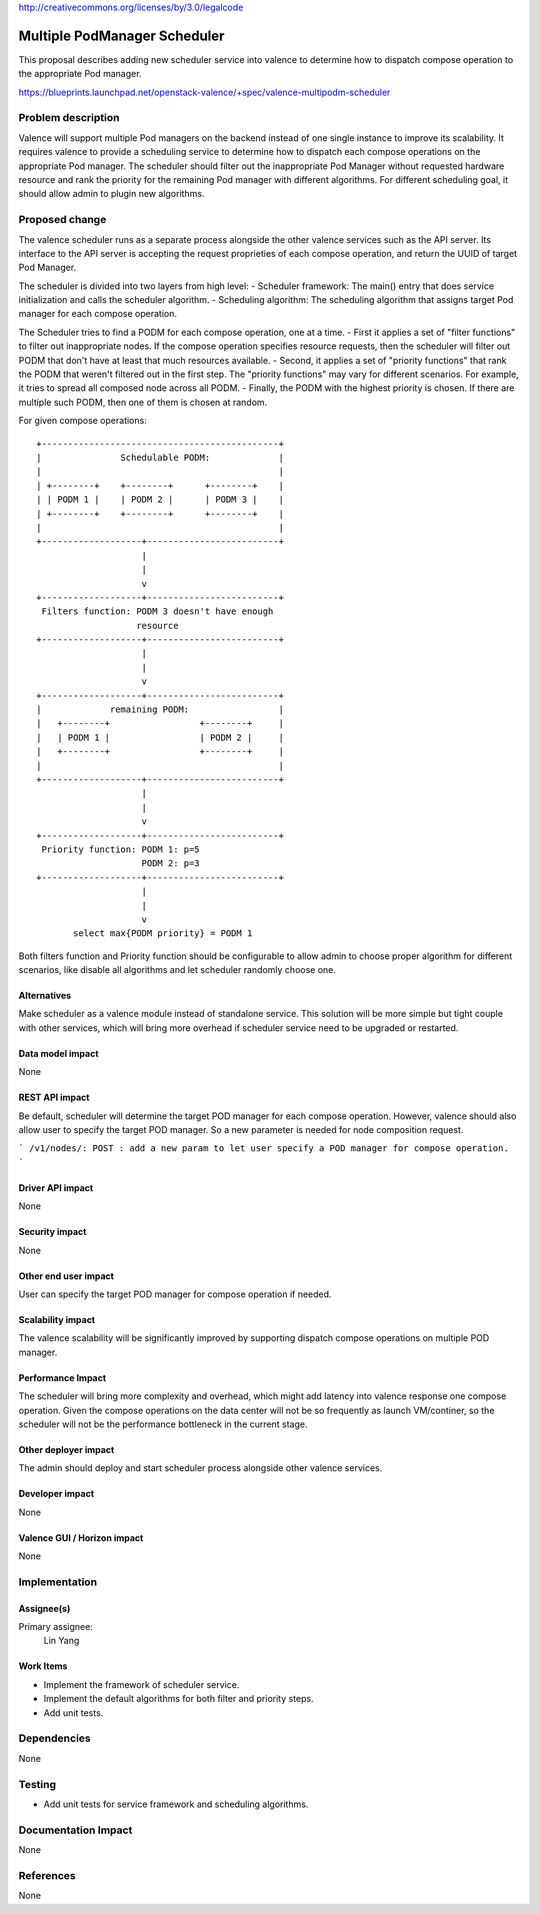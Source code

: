..
 This work is licensed under a Creative Commons Attribution 3.0 Unported
 License.

http://creativecommons.org/licenses/by/3.0/legalcode

=============================
Multiple PodManager Scheduler
=============================

This proposal describes adding new scheduler service into valence to determine
how to dispatch compose operation to the appropriate Pod manager.

https://blueprints.launchpad.net/openstack-valence/+spec/valence-multipodm-scheduler

Problem description
===================

Valence will support multiple Pod managers on the backend instead of one single
instance to improve its scalability. It requires valence to provide a scheduling
service to determine how to dispatch each compose operations on the appropriate
Pod manager. The scheduler should filter out the inappropriate Pod Manager
without requested hardware resource and rank the priority for the remaining Pod
manager with different algorithms. For different scheduling goal, it should
allow admin to plugin new algorithms.

Proposed change
===============

The valence scheduler runs as a separate process alongside the other valence
services such as the API server. Its interface to the API server is accepting
the request proprieties of each compose operation, and return the UUID of
target Pod Manager.

The scheduler is divided into two layers from high level:
- Scheduler framework:
The main() entry that does service initialization and calls the scheduler
algorithm.
- Scheduling algorithm:
The scheduling algorithm that assigns target Pod manager for each compose
operation.

The Scheduler tries to find a PODM for each compose operation, one at a time.
- First it applies a set of "filter functions" to filter out inappropriate
nodes. If the compose operation specifies resource requests, then the scheduler
will filter out PODM that don't have at least that much resources available.
- Second, it applies a set of "priority functions" that rank the PODM that
weren't filtered out in the first step. The "priority functions" may vary for
different scenarios. For example, it tries to spread all composed node across
all PODM.
- Finally, the PODM with the highest priority is chosen. If there are multiple
such PODM, then one of them is chosen at random.

For given compose operations::

    +---------------------------------------------+
    |               Schedulable PODM:             |
    |                                             |
    | +--------+    +--------+      +--------+    |
    | | PODM 1 |    | PODM 2 |      | PODM 3 |    |
    | +--------+    +--------+      +--------+    |
    |                                             |
    +-------------------+-------------------------+
                        |
                        |
                        v
    +-------------------+-------------------------+
     Filters function: PODM 3 doesn't have enough
                       resource
    +-------------------+-------------------------+
                        |
                        |
                        v
    +-------------------+-------------------------+
    |             remaining PODM:                 |
    |   +--------+                 +--------+     |
    |   | PODM 1 |                 | PODM 2 |     |
    |   +--------+                 +--------+     |
    |                                             |
    +-------------------+-------------------------+
                        |
                        |
                        v
    +-------------------+-------------------------+
     Priority function: PODM 1: p=5
                        PODM 2: p=3
    +-------------------+-------------------------+
                        |
                        |
                        v
           select max{PODM priority} = PODM 1

Both filters function and Priority function should be configurable to allow
admin to choose proper algorithm for different scenarios, like disable all
algorithms and let scheduler randomly choose one.

Alternatives
------------

Make scheduler as a valence module instead of standalone service. This solution
will be more simple but tight couple with other services, which will bring more
overhead if scheduler service need to be upgraded or restarted.

Data model impact
-----------------
None

REST API impact
---------------
Be default, scheduler will determine the target POD manager for each compose
operation. However, valence should also allow user to specify the target POD
manager. So a new parameter is needed for node composition request.

```
/v1/nodes/:
POST : add a new param to let user specify a POD manager for compose operation.
```

Driver API impact
-----------------
None

Security impact
---------------
None

Other end user impact
---------------------
User can specify the target POD manager for compose operation if needed.

Scalability impact
------------------
The valence scalability will be significantly improved by supporting dispatch
compose operations on multiple POD manager.

Performance Impact
------------------
The scheduler will bring more complexity and overhead, which might add
latency into valence response one compose operation. Given the compose
operations on the data center will not be so frequently as launch VM/continer,
so the scheduler will not be the performance bottleneck in the current stage.

Other deployer impact
---------------------
The admin should deploy and start scheduler process alongside other valence
services.

Developer impact
----------------
None

Valence GUI / Horizon impact
----------------------------
None

Implementation
==============
Assignee(s)
-----------
Primary assignee:
  Lin Yang

Work Items
----------
* Implement the framework of scheduler service.
* Implement the default algorithms for both filter and priority steps.
* Add unit tests.

Dependencies
============
None

Testing
=======
* Add unit tests for service framework and scheduling algorithms.

Documentation Impact
====================
None

References
==========
None

